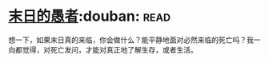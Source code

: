 * [[https://book.douban.com/subject/5372422/][末日的愚者]]:douban::read:
想一下，如果末日真的来临，你会做什么？能平静地面对必然来临的死亡吗？我一向都觉得，对死亡发问，才能对真正地了解生存，或者生活。

